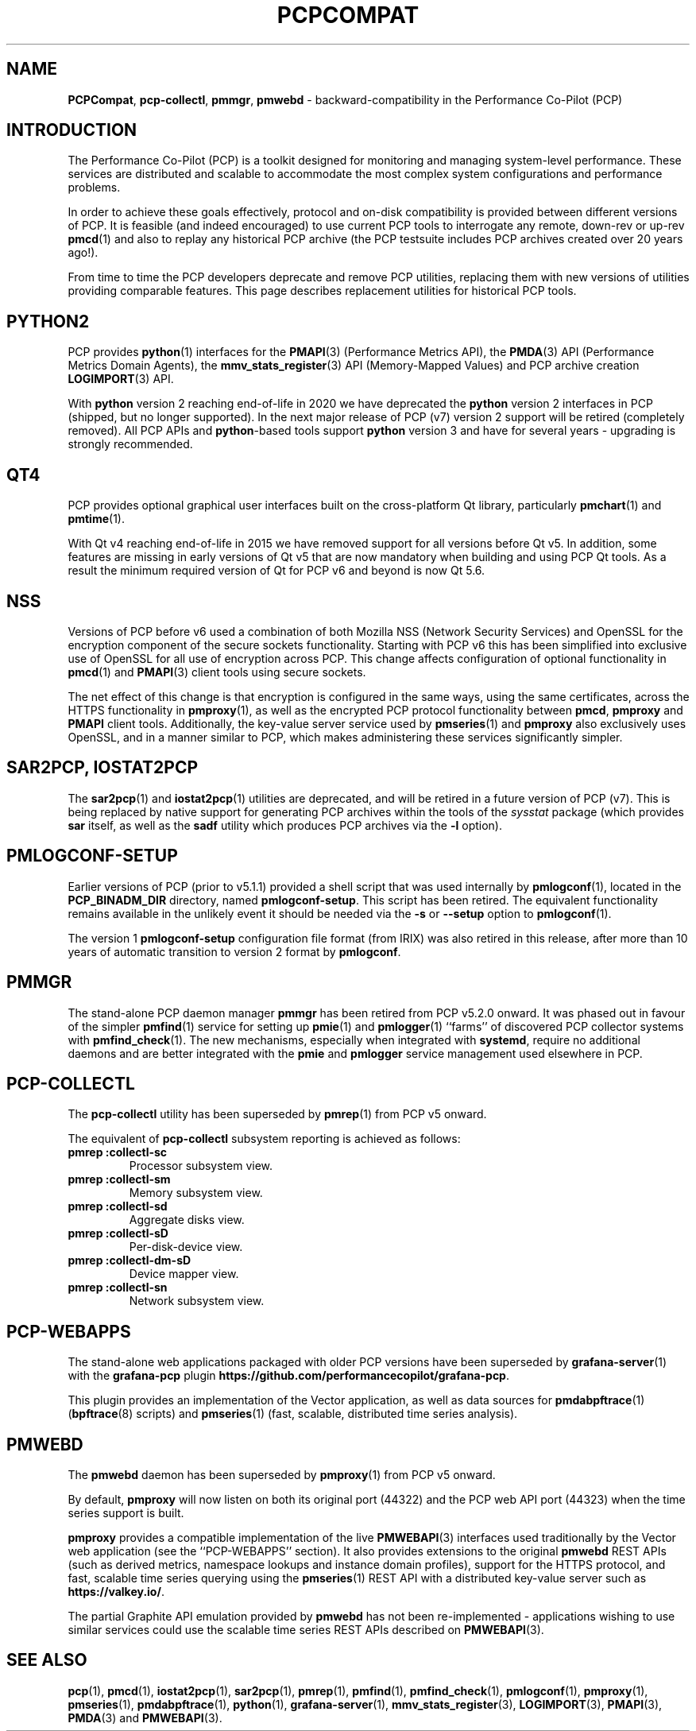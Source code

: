 '\"macro stdmacro
.\"
.\" Copyright (c) 2019-2022 Red Hat.
.\"
.\" This program is free software; you can redistribute it and/or modify it
.\" under the terms of the GNU General Public License as published by the
.\" Free Software Foundation; either version 2 of the License, or (at your
.\" option) any later version.
.\"
.\" This program is distributed in the hope that it will be useful, but
.\" WITHOUT ANY WARRANTY; without even the implied warranty of MERCHANTABILITY
.\" or FITNESS FOR A PARTICULAR PURPOSE.  See the GNU General Public License
.\" for more details.
.\"
.\"
.TH PCPCOMPAT 1 "PCP" "Performance Co-Pilot"
.SH NAME
\f3PCPCompat\f1,
\f3pcp-collectl\f1,
\f3pmmgr\f1,
\f3pmwebd\f1 \- backward-compatibility in the Performance Co-Pilot (PCP)
.SH INTRODUCTION
The Performance Co-Pilot (PCP) is a toolkit designed for monitoring
and managing system-level performance.
These services are distributed and scalable
to accommodate the most complex system configurations and performance
problems.
.PP
In order to achieve these goals effectively, protocol and on-disk
compatibility is provided between different versions of PCP.
It is feasible (and indeed encouraged) to use current PCP tools to
interrogate any remote, down-rev or up-rev
.BR pmcd (1)
and also to replay any historical PCP archive (the PCP testsuite
includes PCP archives created over 20 years ago!).
.PP
From time to time the PCP developers deprecate and remove PCP utilities,
replacing them with new versions of utilities providing comparable features.
This page describes replacement utilities for historical PCP tools.
.SH PYTHON2
PCP provides
.BR python (1)
interfaces for the
.BR PMAPI (3)
(Performance Metrics API), the
.BR PMDA (3)
API (Performance Metrics Domain Agents), the
.BR mmv_stats_register (3)
API (Memory-Mapped Values) and PCP archive creation
.BR LOGIMPORT (3)
API.
.PP
With
.B python
version 2 reaching end-of-life in 2020 we have deprecated the
.B python
version 2 interfaces in PCP (shipped, but no longer supported).
In the next major release of PCP (v7) version 2 support will be
retired (completely removed).
All PCP APIs and
.BR python -based
tools support
.B python
version 3 and have for several years \- upgrading is strongly
recommended.
.SH QT4
PCP provides optional graphical user interfaces built on the
cross-platform Qt library, particularly
.BR pmchart (1)
and
.BR pmtime (1).
.PP
With Qt v4 reaching end-of-life in 2015 we have removed support
for all versions before Qt v5.
In addition, some features are missing in early versions of Qt
v5 that are now mandatory when building and using PCP Qt tools.
As a result the minimum required version of Qt for PCP v6 and
beyond is now Qt 5.6.
.SH NSS
Versions of PCP before v6 used a combination of both Mozilla
NSS (Network Security Services) and OpenSSL for the encryption
component of the secure sockets functionality.
Starting with PCP v6 this has been simplified into exclusive
use of OpenSSL for all use of encryption across PCP.
This change affects configuration of optional functionality in
.BR pmcd (1)
and
.BR PMAPI (3)
client tools using secure sockets.
.PP
The net effect of this change is that encryption is configured
in the same ways, using the same certificates, across the HTTPS
functionality in
.BR pmproxy (1),
as well as the encrypted PCP protocol functionality between
.BR pmcd ,
.B pmproxy
and
.B PMAPI
client tools.
Additionally, the key-value server service used by
.BR pmseries (1)
and
.B pmproxy
also exclusively uses OpenSSL, and in a manner similar to PCP,
which makes administering these services significantly simpler.
.SH SAR2PCP, IOSTAT2PCP
The
.BR sar2pcp (1)
and
.BR iostat2pcp (1)
utilities are deprecated, and will be retired in a future version of
PCP (v7).
This is being replaced by native support for generating PCP archives
within the tools of the
.I sysstat
package (which provides
.B sar
itself, as well as the
.B sadf
utility which produces PCP archives via the
.B \-l
option).
.SH PMLOGCONF-SETUP
Earlier versions of PCP (prior to v5.1.1) provided a shell script that
was used internally by
.BR pmlogconf (1),
located in the
.B PCP_BINADM_DIR
directory, named
.BR pmlogconf-setup .
This script has been retired.
The equivalent functionality remains available in the unlikely event
it should be needed via the \fB\-s\fR or \fB\-\-setup\fR option to
.BR pmlogconf (1).
.PP
The version 1
.B pmlogconf-setup
configuration file format (from IRIX) was also retired in this release,
after more than 10 years of automatic transition to version 2 format by
.BR pmlogconf .
.SH PMMGR
The stand-alone PCP daemon manager
.B pmmgr
has been retired from PCP v5.2.0 onward.
It was phased out in favour of the simpler
.BR pmfind (1)
service for setting up
.BR pmie (1)
and
.BR pmlogger (1)
``farms'' of discovered PCP collector systems with
.BR pmfind_check (1).
The new mechanisms, especially when integrated with
.BR systemd ,
require no additional daemons and are better integrated with the
.BR pmie
and
.BR pmlogger
service management used elsewhere in PCP.
.SH PCP-COLLECTL
The
.B pcp-collectl
utility has been superseded by
.BR pmrep (1)
from PCP v5 onward.
.PP
The equivalent of
.B pcp-collectl
subsystem reporting is achieved as follows:
.TP
.B pmrep :collectl-sc
Processor subsystem view.
.TP
.B pmrep :collectl-sm
Memory subsystem view.
.TP
.B pmrep :collectl-sd
Aggregate disks view.
.TP
.B pmrep :collectl-sD
Per-disk-device view.
.TP
.B pmrep :collectl-dm-sD
Device mapper view.
.TP
.B pmrep :collectl-sn
Network subsystem view.
.SH PCP-WEBAPPS
The stand-alone web applications packaged with older PCP versions
have been superseded by
.BR grafana-server (1)
with the
.B grafana-pcp
plugin
.BR https://github.com/performancecopilot/grafana-pcp .
.PP
This plugin provides an implementation of the Vector application,
as well as data sources for
.BR pmdabpftrace "(1) ("\c
.BR bpftrace (8)
scripts) and
.BR pmseries (1)
(fast, scalable, distributed time series analysis).
.SH PMWEBD
The
.B pmwebd
daemon has been superseded by
.BR pmproxy (1)
from PCP v5 onward.
.PP
By default,
.B pmproxy
will now listen on both its original port (44322) and the PCP
web API port (44323) when the time series support is built.
.PP
.B pmproxy
provides a compatible implementation of the live
.BR PMWEBAPI (3)
interfaces used traditionally by the Vector web application
(see the ``PCP-WEBAPPS'' section).
It also provides extensions to the original
.B pmwebd
REST APIs (such as derived metrics, namespace lookups and instance
domain profiles), support for the HTTPS protocol, and fast, scalable
time series querying using the
.BR pmseries (1)
REST API with a distributed key-value server such as
.BR https://valkey.io/ .
.PP
The partial Graphite API emulation provided by
.B pmwebd
has not been re-implemented \- applications wishing to use similar
services could use the scalable time series REST APIs described on
.BR PMWEBAPI (3).
.SH SEE ALSO
.BR pcp (1),
.BR pmcd (1),
.BR iostat2pcp (1),
.BR sar2pcp (1),
.BR pmrep (1),
.BR pmfind (1),
.BR pmfind_check (1),
.BR pmlogconf (1),
.BR pmproxy (1),
.BR pmseries (1),
.BR pmdabpftrace (1),
.BR python (1),
.BR grafana-server (1),
.BR mmv_stats_register (3),
.BR LOGIMPORT (3),
.BR PMAPI (3),
.BR PMDA (3)
and
.BR PMWEBAPI (3).

.\" control lines for scripts/man-spell
.\" +ok+ COLLECTL IOSTAT IRIX NSS OpenSSL PCPCompat PMLOGCONF PMMGR
.\" +ok+ PMWEBD SAR WEBAPPS bpftrace dm github grafana
.\" +ok+ testsuite
.\" +ok+ mmv_stats_register pmmgr pmwebd
.\" +ok+ sD sc sd sm sn {from pmrep -args}

